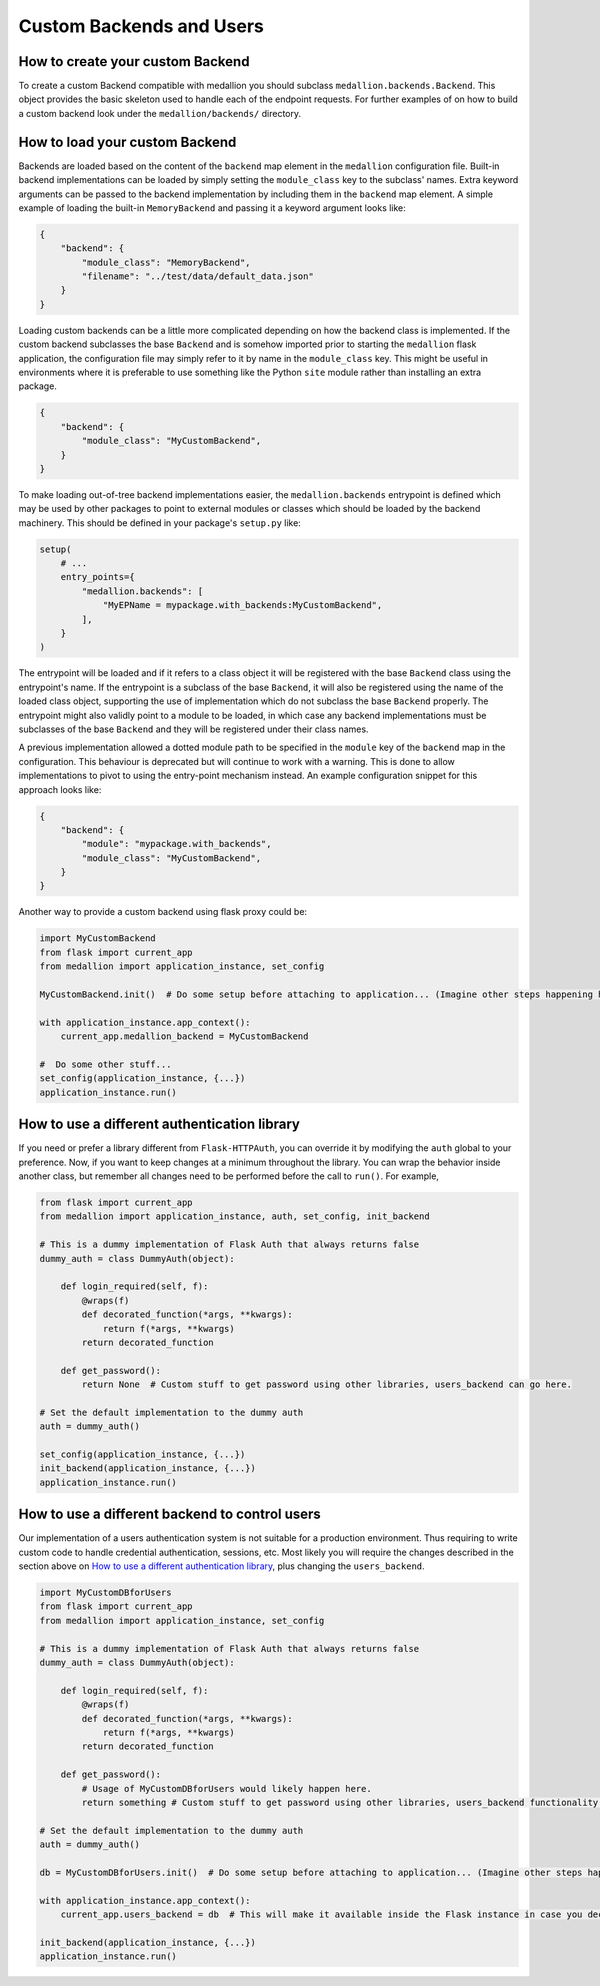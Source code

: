 Custom Backends and Users
=========================

How to create your custom Backend
---------------------------------

To create a custom Backend compatible with medallion you should subclass
``medallion.backends.Backend``. This object provides the basic skeleton used to
handle each of the endpoint requests. For further examples of on how to build a
custom backend look under the ``medallion/backends/`` directory.

How to load your custom Backend
-------------------------------

Backends are loaded based on the content of the ``backend`` map element in the
``medallion`` configuration file. Built-in backend implementations can be
loaded by simply setting the ``module_class`` key to the subclass' names. Extra
keyword arguments can be passed to the backend implementation by including them
in the ``backend`` map element. A simple example of loading the built-in
``MemoryBackend`` and passing it a keyword argument looks like:

.. code-block:: json

    {
        "backend": {
            "module_class": "MemoryBackend",
            "filename": "../test/data/default_data.json"
        }
    }

Loading custom backends can be a little more complicated depending on how the
backend class is implemented. If the custom backend subclasses the base
``Backend`` and is somehow imported prior to starting the ``medallion`` flask
application, the configuration file may simply refer to it by name in the
``module_class`` key. This might be useful in environments where it is
preferable to use something like the Python ``site`` module rather than
installing an extra package.

.. code-block:: json

    {
        "backend": {
            "module_class": "MyCustomBackend",
        }
    }

To make loading out-of-tree backend implementations easier, the
``medallion.backends`` entrypoint is defined which may be used by other
packages to point to external modules or classes which should be loaded by the
backend machinery. This should be defined in your package's ``setup.py`` like:

.. code-block:: python

    setup(
        # ...
        entry_points={
            "medallion.backends": [
                "MyEPName = mypackage.with_backends:MyCustomBackend",
            ],
        }
    )

The entrypoint will be loaded and if it refers to a class object it will be
registered with the base ``Backend`` class using the entrypoint's name. If the
entrypoint is a subclass of the base ``Backend``, it will also be registered
using the name of the loaded class object, supporting the use of implementation
which do not subclass the base ``Backend`` properly. The entrypoint might also
validly point to a module to be loaded, in which case any backend
implementations must be subclasses of the base ``Backend`` and they will be
registered under their class names.

A previous implementation allowed a dotted module path to be specified in the
``module`` key of the ``backend`` map in the configuration. This behaviour is
deprecated but will continue to work with a warning. This is done to allow
implementations to pivot to using the entry-point mechanism instead. An example
configuration snippet for this approach looks like:

.. code-block:: json

    {
        "backend": {
            "module": "mypackage.with_backends",
            "module_class": "MyCustomBackend",
        }
    }

Another way to provide a custom backend using flask proxy could be:

.. code-block:: python

    import MyCustomBackend
    from flask import current_app
    from medallion import application_instance, set_config

    MyCustomBackend.init()  # Do some setup before attaching to application... (Imagine other steps happening here)

    with application_instance.app_context():
        current_app.medallion_backend = MyCustomBackend

    #  Do some other stuff...
    set_config(application_instance, {...})
    application_instance.run()

How to use a different authentication library
---------------------------------------------

If you need or prefer a library different from ``Flask-HTTPAuth``, you can override it by modifying the ``auth`` global to your preference. Now, if you want to keep changes at a minimum throughout the library. You can wrap the behavior inside another class, but remember all changes need to be performed before the call to ``run()``. For example,

.. code-block:: python

    from flask import current_app
    from medallion import application_instance, auth, set_config, init_backend

    # This is a dummy implementation of Flask Auth that always returns false
    dummy_auth = class DummyAuth(object):

        def login_required(self, f):
            @wraps(f)
            def decorated_function(*args, **kwargs):
                return f(*args, **kwargs)
            return decorated_function

        def get_password():
            return None  # Custom stuff to get password using other libraries, users_backend can go here.

    # Set the default implementation to the dummy auth
    auth = dummy_auth()

    set_config(application_instance, {...})
    init_backend(application_instance, {...})
    application_instance.run()

How to use a different backend to control users
-----------------------------------------------

Our implementation of a users authentication system is not suitable for a production environment. Thus requiring to write custom code to handle credential authentication, sessions, etc. Most likely you will require the changes described in the section above on `How to use a different authentication library`_, plus changing the ``users_backend``.

.. code-block:: python

    import MyCustomDBforUsers
    from flask import current_app
    from medallion import application_instance, set_config

    # This is a dummy implementation of Flask Auth that always returns false
    dummy_auth = class DummyAuth(object):

        def login_required(self, f):
            @wraps(f)
            def decorated_function(*args, **kwargs):
                return f(*args, **kwargs)
            return decorated_function

        def get_password():
            # Usage of MyCustomDBforUsers would likely happen here.
            return something # Custom stuff to get password using other libraries, users_backend functionality.

    # Set the default implementation to the dummy auth
    auth = dummy_auth()

    db = MyCustomDBforUsers.init()  # Do some setup before attaching to application... (Imagine other steps happening here)

    with application_instance.app_context():
        current_app.users_backend = db  # This will make it available inside the Flask instance in case you decide to perform changes to the internal blueprints.

    init_backend(application_instance, {...})
    application_instance.run()
